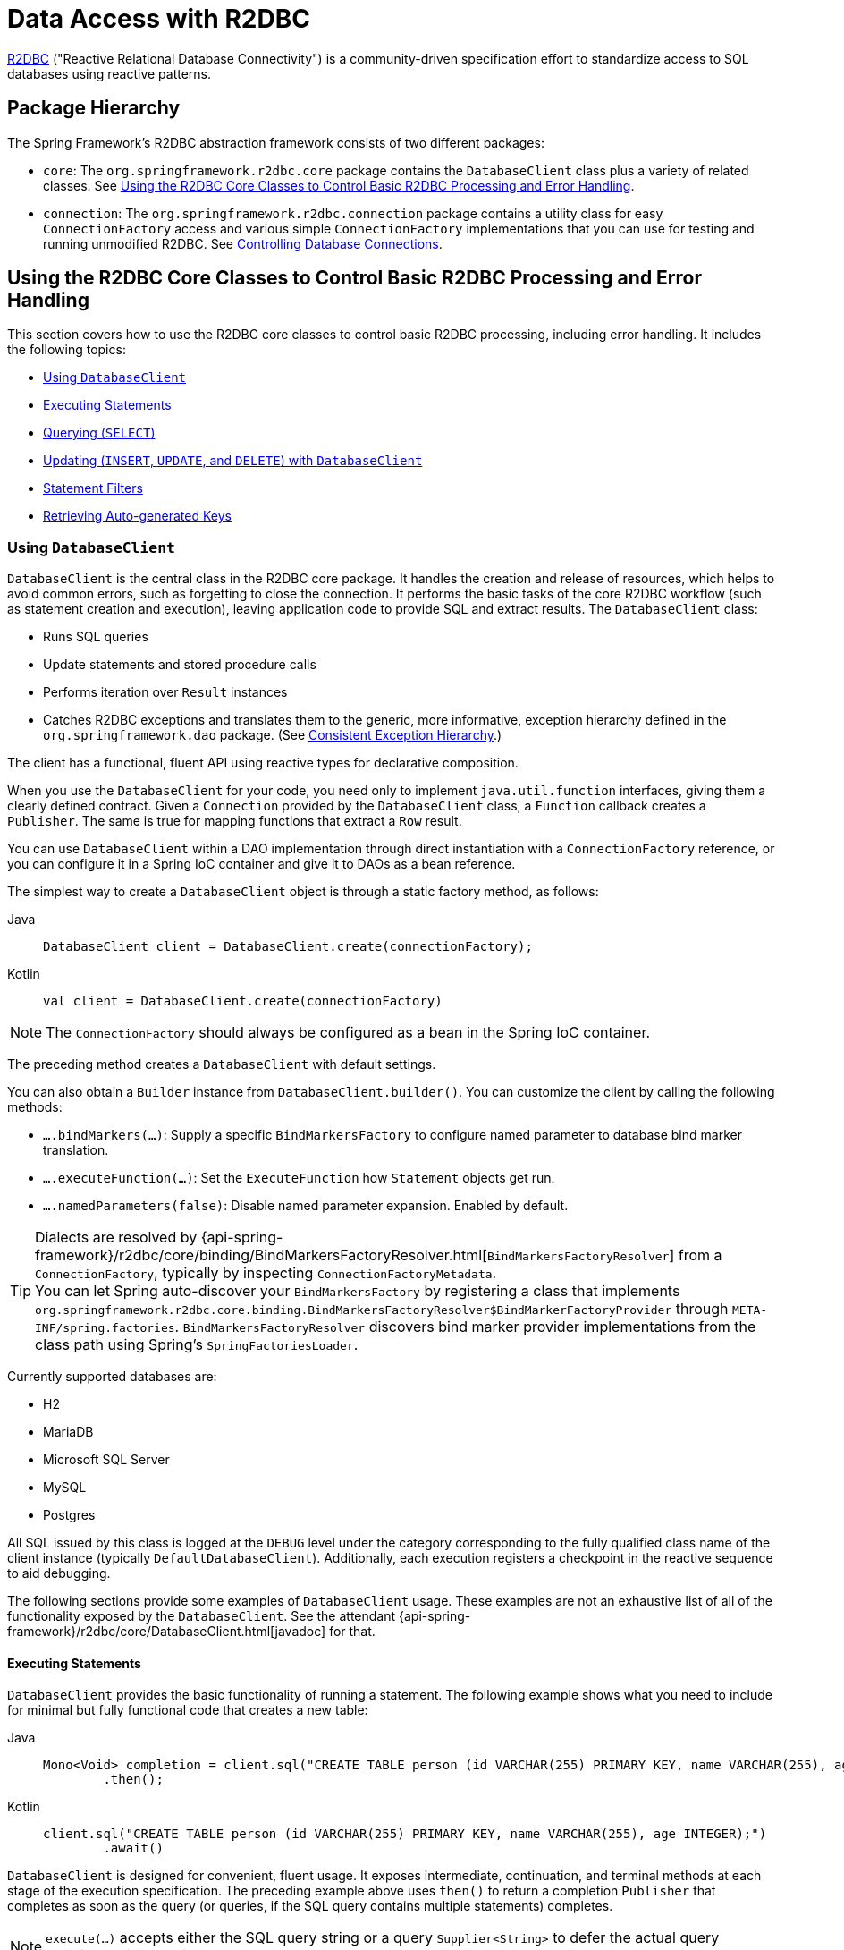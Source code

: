 [[r2dbc]]
= Data Access with R2DBC

https://r2dbc.io[R2DBC] ("Reactive Relational Database Connectivity") is a community-driven
specification effort to standardize access to SQL databases using reactive patterns.


[[r2dbc-packages]]
== Package Hierarchy

The Spring Framework's R2DBC abstraction framework consists of two different packages:

* `core`: The `org.springframework.r2dbc.core` package contains the `DatabaseClient`
class plus a variety of related classes. See xref:data-access/r2dbc.adoc#r2dbc-core[Using the R2DBC Core Classes to Control Basic R2DBC Processing and Error Handling].

* `connection`: The `org.springframework.r2dbc.connection` package contains a utility class
for easy `ConnectionFactory` access and various simple `ConnectionFactory` implementations
that you can use for testing and running unmodified R2DBC. See xref:data-access/r2dbc.adoc#r2dbc-connections[Controlling Database Connections].


[[r2dbc-core]]
== Using the R2DBC Core Classes to Control Basic R2DBC Processing and Error Handling

This section covers how to use the R2DBC core classes to control basic R2DBC processing,
including error handling. It includes the following topics:

* xref:data-access/r2dbc.adoc#r2dbc-DatabaseClient[Using `DatabaseClient`]
* xref:data-access/r2dbc.adoc#r2dbc-DatabaseClient-examples-statement[Executing Statements]
* xref:data-access/r2dbc.adoc#r2dbc-DatabaseClient-examples-query[Querying (`SELECT`)]
* xref:data-access/r2dbc.adoc#r2dbc-DatabaseClient-examples-update[Updating (`INSERT`, `UPDATE`, and `DELETE`) with `DatabaseClient`]
* xref:data-access/r2dbc.adoc#r2dbc-DatabaseClient-filter[Statement Filters]
* xref:data-access/r2dbc.adoc#r2dbc-auto-generated-keys[Retrieving Auto-generated Keys]

[[r2dbc-DatabaseClient]]
=== Using `DatabaseClient`

`DatabaseClient` is the central class in the R2DBC core package. It handles the
creation and release of resources, which helps to avoid common errors, such as
forgetting to close the connection. It performs the basic tasks of the core R2DBC
workflow (such as statement creation and execution), leaving application code to provide
SQL and extract results. The `DatabaseClient` class:

* Runs SQL queries
* Update statements and stored procedure calls
* Performs iteration over `Result` instances
* Catches R2DBC exceptions and translates them to the generic, more informative, exception
hierarchy defined in the `org.springframework.dao` package. (See xref:data-access/dao.adoc#dao-exceptions[Consistent Exception Hierarchy].)

The client has a functional, fluent API using reactive types for declarative composition.

When you use the `DatabaseClient` for your code, you need only to implement
`java.util.function` interfaces, giving them a clearly defined contract.
Given a `Connection` provided by the `DatabaseClient` class, a `Function`
callback creates a `Publisher`. The same is true for mapping functions that
extract a `Row` result.

You can use `DatabaseClient` within a DAO implementation through direct instantiation
with a `ConnectionFactory` reference, or you can configure it in a Spring IoC container
and give it to DAOs as a bean reference.

The simplest way to create a `DatabaseClient` object is through a static factory method, as follows:

[tabs]
======
Java::
+
[source,java,indent=0,subs="verbatim,quotes",role="primary"]
----
	DatabaseClient client = DatabaseClient.create(connectionFactory);
----

Kotlin::
+
[source,kotlin,indent=0,subs="verbatim,quotes",role="secondary"]
----
	val client = DatabaseClient.create(connectionFactory)
----
======

NOTE: The `ConnectionFactory` should always be configured as a bean in the Spring IoC
container.

The preceding method creates a `DatabaseClient` with default settings.

You can also obtain a `Builder` instance from `DatabaseClient.builder()`.
You can customize the client by calling the following methods:

* `….bindMarkers(…)`: Supply a specific `BindMarkersFactory` to configure named
parameter to database bind marker translation.
* `….executeFunction(…)`: Set the `ExecuteFunction` how `Statement` objects get
 run.
* `….namedParameters(false)`: Disable named parameter expansion. Enabled by default.

TIP: Dialects are resolved by {api-spring-framework}/r2dbc/core/binding/BindMarkersFactoryResolver.html[`BindMarkersFactoryResolver`]
 from a `ConnectionFactory`, typically by inspecting `ConnectionFactoryMetadata`.
 +
You can let Spring auto-discover your `BindMarkersFactory` by registering a
class that implements `org.springframework.r2dbc.core.binding.BindMarkersFactoryResolver$BindMarkerFactoryProvider`
through `META-INF/spring.factories`.
`BindMarkersFactoryResolver` discovers bind marker provider implementations from
the class path using Spring's `SpringFactoriesLoader`.
 +

Currently supported databases are:

* H2
* MariaDB
* Microsoft SQL Server
* MySQL
* Postgres

All SQL issued by this class is logged at the `DEBUG` level under the category
corresponding to the fully qualified class name of the client instance (typically
`DefaultDatabaseClient`). Additionally, each execution registers a checkpoint in
the reactive sequence to aid debugging.

The following sections provide some examples of `DatabaseClient` usage. These examples
are not an exhaustive list of all of the functionality exposed by the `DatabaseClient`.
See the attendant {api-spring-framework}/r2dbc/core/DatabaseClient.html[javadoc] for that.

[[r2dbc-DatabaseClient-examples-statement]]
==== Executing Statements

`DatabaseClient` provides the basic functionality of running a statement.
The following example shows what you need to include for minimal but fully functional
code that creates a new table:

[tabs]
======
Java::
+
[source,java,indent=0,subs="verbatim,quotes",role="primary"]
----
	Mono<Void> completion = client.sql("CREATE TABLE person (id VARCHAR(255) PRIMARY KEY, name VARCHAR(255), age INTEGER);")
	        .then();
----

Kotlin::
+
[source,kotlin,indent=0,subs="verbatim,quotes",role="secondary"]
----
	client.sql("CREATE TABLE person (id VARCHAR(255) PRIMARY KEY, name VARCHAR(255), age INTEGER);")
	        .await()
----
======

`DatabaseClient` is designed for convenient, fluent usage.
It exposes intermediate, continuation, and terminal methods at each stage of the
execution specification. The preceding example above uses `then()` to return a completion
`Publisher` that completes as soon as the query (or queries, if the SQL query contains
multiple statements) completes.

NOTE: `execute(…)` accepts either the SQL query string or a query `Supplier<String>`
to defer the actual query creation until execution.

[[r2dbc-DatabaseClient-examples-query]]
==== Querying (`SELECT`)

SQL queries can return values through `Row` objects or the number of affected rows.
`DatabaseClient` can return the number of updated rows or the rows themselves,
depending on the issued query.

The following query gets the `id` and `name` columns from a table:

[tabs]
======
Java::
+
[source,java,indent=0,subs="verbatim,quotes",role="primary"]
----
	Mono<Map<String, Object>> first = client.sql("SELECT id, name FROM person")
	        .fetch().first();
----

Kotlin::
+
[source,kotlin,indent=0,subs="verbatim,quotes",role="secondary"]
----
	val first = client.sql("SELECT id, name FROM person")
	        .fetch().awaitSingle()
----
======

The following query uses a bind variable:

[tabs]
======
Java::
+
[source,java,indent=0,subs="verbatim,quotes",role="primary"]
----
	Mono<Map<String, Object>> first = client.sql("SELECT id, name FROM person WHERE first_name = :fn")
	        .bind("fn", "Joe")
	        .fetch().first();
----

Kotlin::
+
[source,kotlin,indent=0,subs="verbatim,quotes",role="secondary"]
----
	val first = client.sql("SELECT id, name FROM person WHERE first_name = :fn")
	        .bind("fn", "Joe")
	        .fetch().awaitSingle()
----
======

You might have noticed the use of `fetch()` in the example above. `fetch()` is a
continuation operator that lets you specify how much data you want to consume.

Calling `first()` returns the first row from the result and discards remaining rows.
You can consume data with the following operators:

* `first()` return the first row of the entire result. Its Kotlin Coroutine variant
is named `awaitSingle()` for non-nullable return values and `awaitSingleOrNull()`
if the value is optional.
* `one()` returns exactly one result and fails if the result contains more rows.
Using Kotlin Coroutines, `awaitOne()` for exactly one value or `awaitOneOrNull()`
if the value may be `null`.
* `all()` returns all rows of the result. When using Kotlin Coroutines, use `flow()`.
* `rowsUpdated()` returns the number of affected rows (`INSERT`/`UPDATE`/`DELETE`
count). Its Kotlin Coroutine variant is named `awaitRowsUpdated()`.

Without specifying further mapping details, queries return tabular results
as `Map` whose keys are case-insensitive column names that map to their column value.

You can take control over result mapping by supplying a `Function<Row, T>` that gets
called for each `Row` so it can return arbitrary values (singular values,
collections and maps, and objects).

The following example extracts the `name` column and emits its value:

[tabs]
======
Java::
+
[source,java,indent=0,subs="verbatim,quotes",role="primary"]
----
	Flux<String> names = client.sql("SELECT name FROM person")
	        .map(row -> row.get("name", String.class))
	        .all();
----

Kotlin::
+
[source,kotlin,indent=0,subs="verbatim,quotes",role="secondary"]
----
	val names = client.sql("SELECT name FROM person")
	        .map{ row: Row -> row.get("name", String.class) }
	        .flow()
----
======


[[r2dbc-DatabaseClient-mapping-null]]
.What about `null`?
****
Relational database results can contain `null` values.
The Reactive Streams specification forbids the emission of `null` values.
That requirement mandates proper `null` handling in the extractor function.
While you can obtain `null` values from a `Row`, you must not emit a `null`
value. You must wrap any `null` values in an object (for example, `Optional`
for singular values) to make sure a `null` value is never returned directly
by your extractor function.
****

[[r2dbc-DatabaseClient-examples-update]]
==== Updating (`INSERT`, `UPDATE`, and `DELETE`) with `DatabaseClient`

The only difference of modifying statements is that these statements typically
do not return tabular data so you use `rowsUpdated()` to consume results.

The following example shows an `UPDATE` statement that returns the number
of updated rows:

[tabs]
======
Java::
+
[source,java,indent=0,subs="verbatim,quotes",role="primary"]
----
	Mono<Integer> affectedRows = client.sql("UPDATE person SET first_name = :fn")
	        .bind("fn", "Joe")
	        .fetch().rowsUpdated();
----

Kotlin::
+
[source,kotlin,indent=0,subs="verbatim,quotes",role="secondary"]
----
	val affectedRows = client.sql("UPDATE person SET first_name = :fn")
	        .bind("fn", "Joe")
	        .fetch().awaitRowsUpdated()
----
======

[[r2dbc-DatabaseClient-named-parameters]]
==== Binding Values to Queries

A typical application requires parameterized SQL statements to select or
update rows according to some input. These are typically `SELECT` statements
constrained by a `WHERE` clause or `INSERT` and `UPDATE` statements that accept
input parameters. Parameterized statements bear the risk of SQL injection if
parameters are not escaped properly. `DatabaseClient` leverages R2DBC's
`bind` API to eliminate the risk of SQL injection for query parameters.
You can provide a parameterized SQL statement with the `execute(…)` operator
and bind parameters to the actual `Statement`. Your R2DBC driver then runs
the statement by using prepared statements and parameter substitution.

Parameter binding supports two binding strategies:

* By Index, using zero-based parameter indexes.
* By Name, using the placeholder name.

The following example shows parameter binding for a query:

[source,java]
----
db.sql("INSERT INTO person (id, name, age) VALUES(:id, :name, :age)")
    .bind("id", "joe")
    .bind("name", "Joe")
    .bind("age", 34);
----

.R2DBC Native Bind Markers
****
R2DBC uses database-native bind markers that depend on the actual database vendor.
As an example, Postgres uses indexed markers, such as `$1`, `$2`, `$n`.
Another example is SQL Server, which uses named bind markers prefixed with `@`.

This is different from JDBC, which requires `?` as bind markers.
In JDBC, the actual drivers translate `?` bind markers to database-native
markers as part of their statement execution.

Spring Framework's R2DBC support lets you use native bind markers or named bind
markers with the `:name` syntax.

Named parameter support leverages a `BindMarkersFactory` instance to expand named
parameters to native bind markers at the time of query execution, which gives you
a certain degree of query portability across various database vendors.
****

The query-preprocessor unrolls named `Collection` parameters into a series of bind
markers to remove the need of dynamic query creation based on the number of arguments.
Nested object arrays are expanded to allow usage of (for example) select lists.

Consider the following query:

[source,sql]
----
SELECT id, name, state FROM table WHERE (name, age) IN (('John', 35), ('Ann', 50))
----

The preceding query can be parameterized and run as follows:

[tabs]
======
Java::
+
[source,java,indent=0,subs="verbatim,quotes",role="primary"]
----
	List<Object[]> tuples = new ArrayList<>();
	tuples.add(new Object[] {"John", 35});
	tuples.add(new Object[] {"Ann",  50});

	client.sql("SELECT id, name, state FROM table WHERE (name, age) IN (:tuples)")
	    .bind("tuples", tuples);
----

Kotlin::
+
[source,kotlin,indent=0,subs="verbatim,quotes",role="secondary"]
----
	val tuples: MutableList<Array<Any>> = ArrayList()
	tuples.add(arrayOf("John", 35))
	tuples.add(arrayOf("Ann", 50))

	client.sql("SELECT id, name, state FROM table WHERE (name, age) IN (:tuples)")
	    .bind("tuples", tuples)
----
======

NOTE: Usage of select lists is vendor-dependent.

The following example shows a simpler variant using `IN` predicates:

[tabs]
======
Java::
+
[source,java,indent=0,subs="verbatim,quotes",role="primary"]
----
	client.sql("SELECT id, name, state FROM table WHERE age IN (:ages)")
	    .bind("ages", Arrays.asList(35, 50));
----

Kotlin::
+
[source,kotlin,indent=0,subs="verbatim,quotes",role="secondary"]
----
	val tuples: MutableList<Array<Any>> = ArrayList()
	tuples.add(arrayOf("John", 35))
	tuples.add(arrayOf("Ann", 50))

	client.sql("SELECT id, name, state FROM table WHERE age IN (:ages)")
	    .bind("tuples", arrayOf(35, 50))
----
======

NOTE: R2DBC itself does not support Collection-like values. Nevertheless,
expanding a given `List` in the example above works for named parameters
in Spring's R2DBC support, e.g. for use in `IN` clauses as shown above.
However, inserting or updating array-typed columns (e.g. in Postgres)
requires an array type that is supported by the underlying R2DBC driver:
typically a Java array, e.g. `String[]` to update a `text[]` column.
Do not pass `Collection<String>` or the like as an array parameter.

[[r2dbc-DatabaseClient-filter]]
==== Statement Filters

Sometimes you need to fine-tune options on the actual `Statement`
before it gets run. To do so, register a `Statement` filter
(`StatementFilterFunction`) with the `DatabaseClient` to intercept and
modify statements in their execution, as the following example shows:

[tabs]
======
Java::
+
[source,java,indent=0,subs="verbatim,quotes",role="primary"]
----
	client.sql("INSERT INTO table (name, state) VALUES(:name, :state)")
	    .filter((s, next) -> next.execute(s.returnGeneratedValues("id")))
	    .bind("name", …)
	    .bind("state", …);
----

Kotlin::
+
[source,kotlin,indent=0,subs="verbatim,quotes",role="secondary"]
----
	client.sql("INSERT INTO table (name, state) VALUES(:name, :state)")
				.filter { s: Statement, next: ExecuteFunction -> next.execute(s.returnGeneratedValues("id")) }
				.bind("name", …)
				.bind("state", …)
----
======

`DatabaseClient` also exposes a simplified `filter(…)` overload that accepts
a `Function<Statement, Statement>`:

[tabs]
======
Java::
+
[source,java,indent=0,subs="verbatim,quotes",role="primary"]
----
	client.sql("INSERT INTO table (name, state) VALUES(:name, :state)")
	    .filter(statement -> s.returnGeneratedValues("id"));

	client.sql("SELECT id, name, state FROM table")
	    .filter(statement -> s.fetchSize(25));
----

Kotlin::
+
[source,kotlin,indent=0,subs="verbatim,quotes",role="secondary"]
----
	client.sql("INSERT INTO table (name, state) VALUES(:name, :state)")
	    .filter { statement -> s.returnGeneratedValues("id") }

	client.sql("SELECT id, name, state FROM table")
	    .filter { statement -> s.fetchSize(25) }
----
======

`StatementFilterFunction` implementations allow filtering of the
`Statement` and filtering of `Result` objects.

[[r2dbc-DatabaseClient-idioms]]
==== `DatabaseClient` Best Practices

Instances of the `DatabaseClient` class are thread-safe, once configured. This is
important because it means that you can configure a single instance of a `DatabaseClient`
and then safely inject this shared reference into multiple DAOs (or repositories).
The `DatabaseClient` is stateful, in that it maintains a reference to a `ConnectionFactory`,
but this state is not conversational state.

A common practice when using the `DatabaseClient` class is to configure a `ConnectionFactory`
in your Spring configuration file and then dependency-inject
that shared `ConnectionFactory` bean into your DAO classes. The `DatabaseClient` is created in
the setter for the `ConnectionFactory`. This leads to DAOs that resemble the following:

--
[tabs]
======
Java::
+
[source,java,indent=0,subs="verbatim,quotes",role="primary"]
----
	public class R2dbcCorporateEventDao implements CorporateEventDao {

		private DatabaseClient databaseClient;

		public void setConnectionFactory(ConnectionFactory connectionFactory) {
			this.databaseClient = DatabaseClient.create(connectionFactory);
		}

		// R2DBC-backed implementations of the methods on the CorporateEventDao follow...
	}
----

Kotlin::
+
[source,kotlin,indent=0,subs="verbatim,quotes",role="secondary"]
----
	class R2dbcCorporateEventDao(connectionFactory: ConnectionFactory) : CorporateEventDao {

		private val databaseClient = DatabaseClient.create(connectionFactory)

		// R2DBC-backed implementations of the methods on the CorporateEventDao follow...
	}
----
======
--

An alternative to explicit configuration is to use component-scanning and annotation
support for dependency injection. In this case, you can annotate the class with `@Component`
(which makes it a candidate for component-scanning) and annotate the `ConnectionFactory` setter
method with `@Autowired`. The following example shows how to do so:

--
[tabs]
======
Java::
+
[source,java,indent=0,subs="verbatim,quotes",role="primary"]
----
	@Component // <1>
	public class R2dbcCorporateEventDao implements CorporateEventDao {

		private DatabaseClient databaseClient;

		@Autowired // <2>
		public void setConnectionFactory(ConnectionFactory connectionFactory) {
			this.databaseClient = DatabaseClient.create(connectionFactory); // <3>
		}

		// R2DBC-backed implementations of the methods on the CorporateEventDao follow...
	}
----
<1> Annotate the class with `@Component`.
<2> Annotate the `ConnectionFactory` setter method with `@Autowired`.
<3> Create a new `DatabaseClient` with the `ConnectionFactory`.

Kotlin::
+
[source,kotlin,indent=0,subs="verbatim,quotes",role="secondary"]
----
	@Component // <1>
	class R2dbcCorporateEventDao(connectionFactory: ConnectionFactory) : CorporateEventDao { // <2>

		private val databaseClient = DatabaseClient(connectionFactory) // <3>

		// R2DBC-backed implementations of the methods on the CorporateEventDao follow...
	}
----
<1> Annotate the class with `@Component`.
<2> Constructor injection of the `ConnectionFactory`.
<3> Create a new `DatabaseClient` with the `ConnectionFactory`.
======
--

Regardless of which of the above template initialization styles you choose to use (or
not), it is seldom necessary to create a new instance of a `DatabaseClient` class each
time you want to run SQL. Once configured, a `DatabaseClient` instance is thread-safe.
If your application accesses multiple
databases, you may want multiple `DatabaseClient` instances, which requires multiple
`ConnectionFactory` and, subsequently, multiple differently configured `DatabaseClient`
instances.

[[r2dbc-auto-generated-keys]]
== Retrieving Auto-generated Keys

`INSERT` statements may generate keys when inserting rows into a table
that defines an auto-increment or identity column. To get full control over
the column name to generate, simply register a `StatementFilterFunction` that
requests the generated key for the desired column.

[tabs]
======
Java::
+
[source,java,indent=0,subs="verbatim,quotes",role="primary"]
----
	Mono<Integer> generatedId = client.sql("INSERT INTO table (name, state) VALUES(:name, :state)")
	    .filter(statement -> s.returnGeneratedValues("id"))
			.map(row -> row.get("id", Integer.class))
			.first();

	// generatedId emits the generated key once the INSERT statement has finished
----

Kotlin::
+
[source,kotlin,indent=0,subs="verbatim,quotes",role="secondary"]
----
	val generatedId = client.sql("INSERT INTO table (name, state) VALUES(:name, :state)")
	    .filter { statement -> s.returnGeneratedValues("id") }
			.map { row -> row.get("id", Integer.class) }
			.awaitOne()

	// generatedId emits the generated key once the INSERT statement has finished
----
======


[[r2dbc-connections]]
== Controlling Database Connections

This section covers:

* xref:data-access/r2dbc.adoc#r2dbc-ConnectionFactory[Using `ConnectionFactory`]
* xref:data-access/r2dbc.adoc#r2dbc-ConnectionFactoryUtils[Using `ConnectionFactoryUtils`]
* xref:data-access/r2dbc.adoc#r2dbc-SingleConnectionFactory[Using `SingleConnectionFactory`]
* xref:data-access/r2dbc.adoc#r2dbc-TransactionAwareConnectionFactoryProxy[Using `TransactionAwareConnectionFactoryProxy`]
* xref:data-access/r2dbc.adoc#r2dbc-R2dbcTransactionManager[Using `R2dbcTransactionManager`]


[[r2dbc-ConnectionFactory]]
=== Using `ConnectionFactory`

Spring obtains an R2DBC connection to the database through a `ConnectionFactory`.
A `ConnectionFactory` is part of the R2DBC specification and is a common entry-point
for drivers. It lets a container or a framework hide connection pooling
and transaction management issues from the application code. As a developer,
you need not know details about how to connect to the database. That is the
responsibility of the administrator who sets up the `ConnectionFactory`. You
most likely fill both roles as you develop and test code, but you do not
necessarily have to know how the production data source is configured.

When you use Spring's R2DBC layer, you can configure your own with a
connection pool implementation provided by a third party. A popular
implementation is R2DBC Pool (`r2dbc-pool`). Implementations in the Spring
distribution are meant only for testing purposes and do not provide pooling.

To configure a `ConnectionFactory`:

. Obtain a connection with `ConnectionFactory` as you typically obtain an R2DBC `ConnectionFactory`.
. Provide an R2DBC URL
(See the documentation for your driver for the correct value).

The following example shows how to configure a `ConnectionFactory`:

[tabs]
======
Java::
+
[source,java,indent=0,subs="verbatim,quotes",role="primary"]
----
	ConnectionFactory factory = ConnectionFactories.get("r2dbc:h2:mem:///test?options=DB_CLOSE_DELAY=-1;DB_CLOSE_ON_EXIT=FALSE");
----

Kotlin::
+
[source,kotlin,indent=0,subs="verbatim,quotes",role="secondary"]
----
	val factory = ConnectionFactories.get("r2dbc:h2:mem:///test?options=DB_CLOSE_DELAY=-1;DB_CLOSE_ON_EXIT=FALSE");
----
======


[[r2dbc-ConnectionFactoryUtils]]
=== Using `ConnectionFactoryUtils`


The `ConnectionFactoryUtils` class is a convenient and powerful helper class
that provides `static` methods to obtain connections from `ConnectionFactory`
and close connections (if necessary).

It supports subscriber ``Context``-bound connections with, for example
`R2dbcTransactionManager`.


[[r2dbc-SingleConnectionFactory]]
=== Using `SingleConnectionFactory`

The `SingleConnectionFactory` class is an implementation of `DelegatingConnectionFactory`
interface that wraps a single `Connection` that is not closed after each use.

If any client code calls `close` on the assumption of a pooled connection (as when using
persistence tools), you should set the `suppressClose` property to `true`. This setting
returns a close-suppressing proxy that wraps the physical connection. Note that you can
no longer cast this to a native `Connection` or a similar object.

`SingleConnectionFactory` is primarily a test class and may be used for specific requirements
such as pipelining if your R2DBC driver permits for such use.
In contrast to a pooled `ConnectionFactory`, it reuses the same connection all the time, avoiding
excessive creation of physical connections.


[[r2dbc-TransactionAwareConnectionFactoryProxy]]
=== Using `TransactionAwareConnectionFactoryProxy`

`TransactionAwareConnectionFactoryProxy` is a proxy for a target `ConnectionFactory`.
The proxy wraps that target `ConnectionFactory` to add awareness of Spring-managed transactions.

NOTE: Using this class is required if you use a R2DBC client that is not integrated otherwise
with Spring's R2DBC support. In this case, you can still use this client and, at
the same time, have this client participating in Spring managed transactions. It is generally
preferable to integrate a R2DBC client with proper access to `ConnectionFactoryUtils`
for resource management.

See the {api-spring-framework}/r2dbc/connection/TransactionAwareConnectionFactoryProxy.html[`TransactionAwareConnectionFactoryProxy`]
javadoc for more details.


[[r2dbc-R2dbcTransactionManager]]
=== Using `R2dbcTransactionManager`

The `R2dbcTransactionManager` class is a `ReactiveTransactionManager` implementation for
a single R2DBC `ConnectionFactory`. It binds an R2DBC `Connection` from the specified
`ConnectionFactory` to the subscriber `Context`, potentially allowing for one subscriber
`Connection` for each `ConnectionFactory`.

Application code is required to retrieve the R2DBC `Connection` through
`ConnectionFactoryUtils.getConnection(ConnectionFactory)`, instead of R2DBC's standard
`ConnectionFactory.create()`. All framework classes (such as `DatabaseClient`) use this
strategy implicitly. If not used with a transaction manager, the lookup strategy behaves
exactly like `ConnectionFactory.create()` and can therefore be used in any case.



